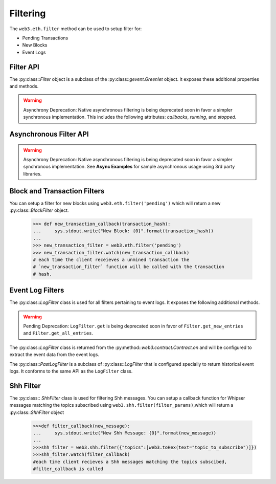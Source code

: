 Filtering
=========


.. py:module:: web3.utils.filters
.. py:currentmodule:: web3.utils.filters


The ``web3.eth.filter`` method can be used to setup filter for:

* Pending Transactions
* New Blocks
* Event Logs


Filter API
----------

.. py:class:: Filter(web3, filter_id)

The :py:class::`Filter` object is a subclass of the
:py:class::`gevent.Greenlet` object.  It exposes these additional properties
and methods.


.. py:attribute:: Filter.filter_id

    The ``filter_id`` for this filter as returned by the ``eth_newFilter`` RPC
    method when this filter was created.


.. py:method:: Filter.get_new_entries()

    Retrieve new entries for this filter.

    Logs will be retrieved using the
    ``web3.eth.getFilterChanges`` which returns only new entries since the last
    poll.


.. py:method:: Filter.get_all_entries()

    Retrieve all entries for this filter.

    Logs will be retrieved using the
    ``web3.eth.getFilterLogs`` which returns all entries that match the given
    filter.


.. warning:: Asynchrony Deprecation: Native asynchronous filtering is being deprecated soon in favor a simpler synchronous implementation. This includes the following attributes: `callbacks`, `running`, and `stopped`.

.. py:attribute:: Filter.callbacks

    A list of callbacks that this filter will call with new entries.


.. py:attribute:: Filter.running

    Boolean as to whether this filter is currently polling.


.. py:attribute:: Filter.stopped

    Boolean as to whether this filter has been stopped.  Will be set to
    ``None`` if the filter has not yet been started.


.. py:method:: Filter.format_entry(entry)

    Hook for subclasses to modify the format of the log entries this filter
    returns, or passes to it's callback functions.

    By default this returns the ``entry`` parameter umodified.


.. py:method:: Filter.is_valid_entry(entry)

    Hook for subclasses to add additional programatic filtering.  The default
    implementation always returns ``True``.


Asynchronous Filter API
-----------------------

.. warning:: Asynchrony Deprecation: Native asynchronous filtering is being deprecated soon in favor a simpler synchronous implementation. See **Async Examples** for sample asynchronous usage using 3rd party libraries.

.. py:method:: Filter.watch(*callbacks)

    Registers the provided ``callbacks`` to be called with each new entry this
    filter encounters and starts the filter polling for changes.

    Can only be called once on each filter.  Cannot be called on a filter that
    has already been started.

.. py:method:: Filter.stop_watching(self, timeout=0)

    Stops the filter from polling and uninstalls the filter.  Blocks until all
    events that are currently being processed have been processed.


Block and Transaction Filters
-----------------------------

.. py:class:: BlockFilter(...)

    You can setup a filter for new blocks using ``web3.eth.filter('latest')`` which
    will return a new :py:class::`BlockFilter` object.

    .. code-block:: python

        >>> def new_block_callback(block_hash):
        ...     sys.stdout.write("New Block: {0}".format(block_hash))
        ...
        >>> new_block_filter = web3.eth.filter('latest')
        >>> new_block_filter.watch(new_block_callback)
        # each time the client receieves a new block the `new_block_callback`
        # function will be called with the block hash.


.. py:class:: TransactionFilter(...)

You can setup a filter for new blocks using ``web3.eth.filter('pending')`` which
will return a new :py:class::`BlockFilter` object.

    .. code-block:: python

        >>> def new_transaction_callback(transaction_hash):
        ...     sys.stdout.write("New Block: {0}".format(transaction_hash))
        ...
        >>> new_transaction_filter = web3.eth.filter('pending')
        >>> new_transaction_filter.watch(new_transaction_callback)
        # each time the client receieves a unmined transaction the
        # `new_transaction_filter` function will be called with the transaction
        # hash.


Event Log Filters
-----------------

.. py:class:: LogFilter(web3, filter_id, log_entry_formatter=None, data_filter_set=None)

The :py:class::`LogFilter` class is used for all filters pertaining to event
logs.  It exposes the following additional methods.


.. py:method:: LogFilter.get_new_entries()

    Retrieve new event logs for this filter.

    Logs will be retrieved using the
    ``web3.eth.getFilterChanges`` which returns only new entries since the last
    poll.


.. py:method:: LogFilter.get_all_entries()

    Retrieve all event logs for this filter.

    Logs will be retrieved using the
    ``web3.eth.getFilterLogs`` which returns all logs that match the given
    filter.


.. warning:: Pending Deprecation:  ``LogFilter.get`` is being deprecated soon in favor of ``Filter.get_new_entries`` and ``Filter.get_all_entries``.

.. py:method:: LogFilter.get(only_changes=True)

    Synchronously retrieve the event logs for this filter.

    If ``only_changes`` is ``True`` then logs will be retrieved using the
    ``web3.eth.getFilterChanges`` which returns only new entries since the last
    poll.

    If ``only_changes`` is ``False`` then the logs will be retrieved using the
    ``web3.eth.getFilterLogs`` which returns all logs that match the given
    filter.

    This method will raise a ``ValueError`` if called on a filter that is
    currently polling.


The :py:class::`LogFilter` class is returned from the
:py:method::`web3.contract.Contract.on` and will be configured to extract the
event data from the event logs.


.. py:class:: PastLogFilter(...)

The :py:class::`PastLogFilter` is a subclass of :py:class::`LogFilter` that is
configured specially to return historical event logs.  It conforms to the same
API as the ``LogFilter`` class.


Shh Filter
----------

.. py:class:: ShhFilter(web3, filter_id)

The :py:class:: `ShhFilter` class is used for filtering Shh messages.
You can setup a callback function for Whipser messages matching the topics subscribed using ``web3.shh.filter(filter_params)``,which
will return a :py:class::`ShhFilter` object

    .. code-block:: python
   
        >>>def filter_callback(new_message):
        ...     sys.stdout.write("New Shh Message: {0}".format(new_message))
        ...
        >>>shh_filter = web3.shh.filter({"topics":[web3.toHex(text="topic_to_subscribe")]})
        >>>shh_filter.watch(filter_callback)
        #each time client recieves a Shh messages matching the topics subscibed,
        #filter_callback is called
